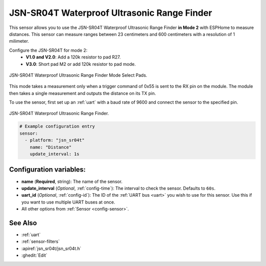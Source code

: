 JSN-SR04T Waterproof Ultrasonic Range Finder
============================================

.. seo::
    :description: Instructions for setting up JSN-SR04T waterproof ultrasonic distance sensor in ESPHome.
    :image: jsn-sr04t-v3.jpg
    :keywords: JSN-SR04T

This sensor allows you to use the JSN-SR04T Waterproof Ultrasonic Range Finder **in Mode 2** 
with ESPHome to measure distances. This sensor can measure
ranges between 23 centimeters and 600 centimeters with a resolution of 1 milimeter.

Configure the JSN-SR04T for mode 2:
    - **V1.0 and V2.0**: Add a 120k resistor to pad R27.
    - **V3.0**: Short pad M2 or add 120k resistor to pad mode.

.. figure:: images/jsn-sr04t-v3-mode-select-pads.jpg
    :align: center
    :width: 50.0%

    JSN-SR04T Waterproof Ultrasonic Range Finder Mode Select Pads.

This mode takes a measurement only when a trigger command of 0x55 is sent to the RX pin on the module. 
The module then takes a single measurement and outputs the distance on its TX pin.

To use the sensor, first set up an :ref:`uart` with a baud rate of 9600 and connect the sensor to the specified pin.

.. figure:: images/jsn-sr04t-v3.jpg
    :align: center
    :width: 70.0%

    JSN-SR04T Waterproof Ultrasonic Range Finder.

.. code-block:: yaml

    # Example configuration entry
    sensor:
      - platform: "jsn_sr04t"
        name: "Distance"
        update_interval: 1s
 

Configuration variables:
------------------------

- **name** (**Required**, string): The name of the sensor.
- **update_interval** (*Optional*, :ref:`config-time`): The interval to check the
  sensor. Defaults to ``60s``.
- **uart_id** (*Optional*, :ref:`config-id`): The ID of the :ref:`UART bus <uart>` you wish to use for this sensor.
  Use this if you want to use multiple UART buses at once.
- All other options from :ref:`Sensor <config-sensor>`.

See Also
--------

- :ref:`uart`
- :ref:`sensor-filters`
- :apiref:`jsn_sr04t/jsn_sr04t.h`
- :ghedit:`Edit`
